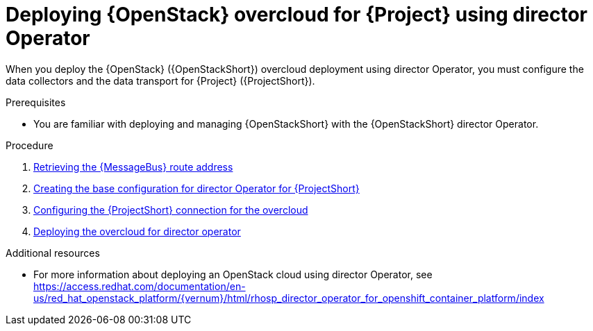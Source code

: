 [id="configuring-red-hat-openstack-platform-overcloud-for-stf-using-director-operator_{context}"]
= Deploying {OpenStack} overcloud for {Project} using director Operator

[role="_abstract"]
When you deploy the {OpenStack} ({OpenStackShort}) overcloud deployment using director Operator, you must configure the data collectors and the data transport for {Project} ({ProjectShort}).

.Prerequisites
* You are familiar with deploying and managing {OpenStackShort} with the {OpenStackShort} director Operator.

.Procedure

// NOTE: not required until available for RHOSP 17.1
//ifdef::include_when_13,include_when_17[]
//. xref:getting-ca-certificate-from-stf-for-overcloud-configuration_assembly-completing-the-stf-configuration[]
//endif::include_when_13,include_when_17[]

. xref:retrieving-the-qdr-route-address_assembly-completing-the-stf-configuration[Retrieving the {MessageBus} route address]
. xref:proc_creating-the-base-configuration-for-director-operator-for-stf[Creating the base configuration for director Operator for {ProjectShort}]
. xref:proc_configuring-the-stf-connection-for-director-operator-for-the-overcloud[Configuring the {ProjectShort} connection for the overcloud]
. xref:proc_deploying-the-overcloud-for-director-operator[Deploying the overcloud for director operator]

//. xref:validating-clientside-installation_assembly-completing-the-stf-configuration[Validating client-side installation]


.Additional resources
* For more information about deploying an OpenStack cloud using director Operator, see https://access.redhat.com/documentation/en-us/red_hat_openstack_platform/{vernum}/html/rhosp_director_operator_for_openshift_container_platform/index
ifdef::include_when_16_1[]
* To collect data through {MessageBus}, see https://access.redhat.com/documentation/en-us/red_hat_openstack_platform/{vernum}/html/operational_measurements/collectd-plugins_assembly#collectd_plugin_amqp1[the amqp1 plug-in].
endif::include_when_16_1[]
